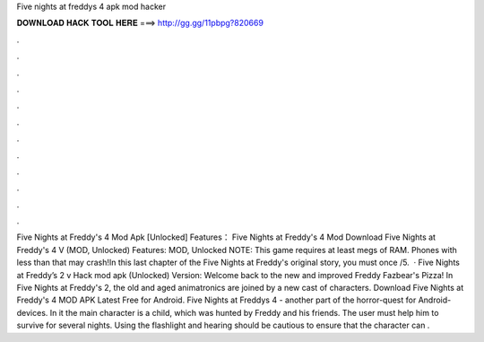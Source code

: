 Five nights at freddys 4 apk mod hacker

𝐃𝐎𝐖𝐍𝐋𝐎𝐀𝐃 𝐇𝐀𝐂𝐊 𝐓𝐎𝐎𝐋 𝐇𝐄𝐑𝐄 ===> http://gg.gg/11pbpg?820669

.

.

.

.

.

.

.

.

.

.

.

.

Five Nights at Freddy's 4 Mod Apk [Unlocked] Features： Five Nights at Freddy's 4 Mod Download Five Nights at Freddy's 4 V (MOD, Unlocked) Features: MOD, Unlocked NOTE: This game requires at least megs of RAM. Phones with less than that may crash!In this last chapter of the Five Nights at Freddy's original story, you must once /5.  · Five Nights at Freddy’s 2 v Hack mod apk (Unlocked) Version: Welcome back to the new and improved Freddy Fazbear's Pizza! In Five Nights at Freddy's 2, the old and aged animatronics are joined by a new cast of characters. Download Five Nights at Freddy's 4 MOD APK Latest Free for Android. Five Nights at Freddys 4 - another part of the horror-quest for Android-devices. In it the main character is a child, which was hunted by Freddy and his friends. The user must help him to survive for several nights. Using the flashlight and hearing should be cautious to ensure that the character can .